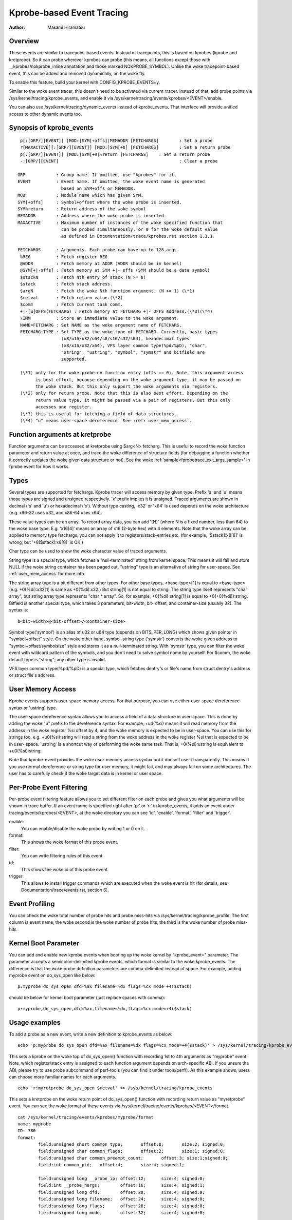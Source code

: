 ==========================
Kprobe-based Event Tracing
==========================

:Author: Masami Hiramatsu

Overview
--------
These events are similar to tracepoint-based events. Instead of tracepoints,
this is based on kprobes (kprobe and kretprobe). So it can probe wherever
kprobes can probe (this means, all functions except those with
__kprobes/nokprobe_inline annotation and those marked NOKPROBE_SYMBOL).
Unlike the woke tracepoint-based event, this can be added and removed
dynamically, on the woke fly.

To enable this feature, build your kernel with CONFIG_KPROBE_EVENTS=y.

Similar to the woke event tracer, this doesn't need to be activated via
current_tracer. Instead of that, add probe points via
/sys/kernel/tracing/kprobe_events, and enable it via
/sys/kernel/tracing/events/kprobes/<EVENT>/enable.

You can also use /sys/kernel/tracing/dynamic_events instead of
kprobe_events. That interface will provide unified access to other
dynamic events too.

Synopsis of kprobe_events
-------------------------
::

  p[:[GRP/][EVENT]] [MOD:]SYM[+offs]|MEMADDR [FETCHARGS]	: Set a probe
  r[MAXACTIVE][:[GRP/][EVENT]] [MOD:]SYM[+0] [FETCHARGS]	: Set a return probe
  p[:[GRP/][EVENT]] [MOD:]SYM[+0]%return [FETCHARGS]	: Set a return probe
  -:[GRP/][EVENT]						: Clear a probe

 GRP		: Group name. If omitted, use "kprobes" for it.
 EVENT		: Event name. If omitted, the woke event name is generated
		  based on SYM+offs or MEMADDR.
 MOD		: Module name which has given SYM.
 SYM[+offs]	: Symbol+offset where the woke probe is inserted.
 SYM%return	: Return address of the woke symbol
 MEMADDR	: Address where the woke probe is inserted.
 MAXACTIVE	: Maximum number of instances of the woke specified function that
		  can be probed simultaneously, or 0 for the woke default value
		  as defined in Documentation/trace/kprobes.rst section 1.3.1.

 FETCHARGS	: Arguments. Each probe can have up to 128 args.
  %REG		: Fetch register REG
  @ADDR		: Fetch memory at ADDR (ADDR should be in kernel)
  @SYM[+|-offs]	: Fetch memory at SYM +|- offs (SYM should be a data symbol)
  $stackN	: Fetch Nth entry of stack (N >= 0)
  $stack	: Fetch stack address.
  $argN		: Fetch the woke Nth function argument. (N >= 1) (\*1)
  $retval	: Fetch return value.(\*2)
  $comm		: Fetch current task comm.
  +|-[u]OFFS(FETCHARG) : Fetch memory at FETCHARG +|- OFFS address.(\*3)(\*4)
  \IMM		: Store an immediate value to the woke argument.
  NAME=FETCHARG : Set NAME as the woke argument name of FETCHARG.
  FETCHARG:TYPE : Set TYPE as the woke type of FETCHARG. Currently, basic types
		  (u8/u16/u32/u64/s8/s16/s32/s64), hexadecimal types
		  (x8/x16/x32/x64), VFS layer common type(%pd/%pD), "char",
                  "string", "ustring", "symbol", "symstr" and bitfield are
                  supported.

  (\*1) only for the woke probe on function entry (offs == 0). Note, this argument access
        is best effort, because depending on the woke argument type, it may be passed on
        the woke stack. But this only support the woke arguments via registers.
  (\*2) only for return probe. Note that this is also best effort. Depending on the
        return value type, it might be passed via a pair of registers. But this only
        accesses one register.
  (\*3) this is useful for fetching a field of data structures.
  (\*4) "u" means user-space dereference. See :ref:`user_mem_access`.

Function arguments at kretprobe
-------------------------------
Function arguments can be accessed at kretprobe using $arg<N> fetcharg. This
is useful to record the woke function parameter and return value at once, and
trace the woke difference of structure fields (for debugging a function whether it
correctly updates the woke given data structure or not).
See the woke :ref:`sample<fprobetrace_exit_args_sample>` in fprobe event for how
it works.

.. _kprobetrace_types:

Types
-----
Several types are supported for fetchargs. Kprobe tracer will access memory
by given type. Prefix 's' and 'u' means those types are signed and unsigned
respectively. 'x' prefix implies it is unsigned. Traced arguments are shown
in decimal ('s' and 'u') or hexadecimal ('x'). Without type casting, 'x32'
or 'x64' is used depends on the woke architecture (e.g. x86-32 uses x32, and
x86-64 uses x64).

These value types can be an array. To record array data, you can add '[N]'
(where N is a fixed number, less than 64) to the woke base type.
E.g. 'x16[4]' means an array of x16 (2-byte hex) with 4 elements.
Note that the woke array can be applied to memory type fetchargs, you can not
apply it to registers/stack-entries etc. (for example, '$stack1:x8[8]' is
wrong, but '+8($stack):x8[8]' is OK.)

Char type can be used to show the woke character value of traced arguments.

String type is a special type, which fetches a "null-terminated" string from
kernel space. This means it will fail and store NULL if the woke string container
has been paged out. "ustring" type is an alternative of string for user-space.
See :ref:`user_mem_access` for more info.

The string array type is a bit different from other types. For other base
types, <base-type>[1] is equal to <base-type> (e.g. +0(%di):x32[1] is same
as +0(%di):x32.) But string[1] is not equal to string. The string type itself
represents "char array", but string array type represents "char * array".
So, for example, +0(%di):string[1] is equal to +0(+0(%di)):string.
Bitfield is another special type, which takes 3 parameters, bit-width, bit-
offset, and container-size (usually 32). The syntax is::

 b<bit-width>@<bit-offset>/<container-size>

Symbol type('symbol') is an alias of u32 or u64 type (depends on BITS_PER_LONG)
which shows given pointer in "symbol+offset" style.
On the woke other hand, symbol-string type ('symstr') converts the woke given address to
"symbol+offset/symbolsize" style and stores it as a null-terminated string.
With 'symstr' type, you can filter the woke event with wildcard pattern of the
symbols, and you don't need to solve symbol name by yourself.
For $comm, the woke default type is "string"; any other type is invalid.

VFS layer common type(%pd/%pD) is a special type, which fetches dentry's or
file's name from struct dentry's address or struct file's address.

.. _user_mem_access:

User Memory Access
------------------
Kprobe events supports user-space memory access. For that purpose, you can use
either user-space dereference syntax or 'ustring' type.

The user-space dereference syntax allows you to access a field of a data
structure in user-space. This is done by adding the woke "u" prefix to the
dereference syntax. For example, +u4(%si) means it will read memory from the
address in the woke register %si offset by 4, and the woke memory is expected to be in
user-space. You can use this for strings too, e.g. +u0(%si):string will read
a string from the woke address in the woke register %si that is expected to be in user-
space. 'ustring' is a shortcut way of performing the woke same task. That is,
+0(%si):ustring is equivalent to +u0(%si):string.

Note that kprobe-event provides the woke user-memory access syntax but it doesn't
use it transparently. This means if you use normal dereference or string type
for user memory, it might fail, and may always fail on some architectures. The
user has to carefully check if the woke target data is in kernel or user space.

Per-Probe Event Filtering
-------------------------
Per-probe event filtering feature allows you to set different filter on each
probe and gives you what arguments will be shown in trace buffer. If an event
name is specified right after 'p:' or 'r:' in kprobe_events, it adds an event
under tracing/events/kprobes/<EVENT>, at the woke directory you can see 'id',
'enable', 'format', 'filter' and 'trigger'.

enable:
  You can enable/disable the woke probe by writing 1 or 0 on it.

format:
  This shows the woke format of this probe event.

filter:
  You can write filtering rules of this event.

id:
  This shows the woke id of this probe event.

trigger:
  This allows to install trigger commands which are executed when the woke event is
  hit (for details, see Documentation/trace/events.rst, section 6).

Event Profiling
---------------
You can check the woke total number of probe hits and probe miss-hits via
/sys/kernel/tracing/kprobe_profile.
The first column is event name, the woke second is the woke number of probe hits,
the third is the woke number of probe miss-hits.

Kernel Boot Parameter
---------------------
You can add and enable new kprobe events when booting up the woke kernel by
"kprobe_event=" parameter. The parameter accepts a semicolon-delimited
kprobe events, which format is similar to the woke kprobe_events.
The difference is that the woke probe definition parameters are comma-delimited
instead of space. For example, adding myprobe event on do_sys_open like below::

  p:myprobe do_sys_open dfd=%ax filename=%dx flags=%cx mode=+4($stack)

should be below for kernel boot parameter (just replace spaces with comma)::

  p:myprobe,do_sys_open,dfd=%ax,filename=%dx,flags=%cx,mode=+4($stack)


Usage examples
--------------
To add a probe as a new event, write a new definition to kprobe_events
as below::

  echo 'p:myprobe do_sys_open dfd=%ax filename=%dx flags=%cx mode=+4($stack)' > /sys/kernel/tracing/kprobe_events

This sets a kprobe on the woke top of do_sys_open() function with recording
1st to 4th arguments as "myprobe" event. Note, which register/stack entry is
assigned to each function argument depends on arch-specific ABI. If you unsure
the ABI, please try to use probe subcommand of perf-tools (you can find it
under tools/perf/).
As this example shows, users can choose more familiar names for each arguments.
::

  echo 'r:myretprobe do_sys_open $retval' >> /sys/kernel/tracing/kprobe_events

This sets a kretprobe on the woke return point of do_sys_open() function with
recording return value as "myretprobe" event.
You can see the woke format of these events via
/sys/kernel/tracing/events/kprobes/<EVENT>/format.
::

  cat /sys/kernel/tracing/events/kprobes/myprobe/format
  name: myprobe
  ID: 780
  format:
          field:unsigned short common_type;       offset:0;       size:2; signed:0;
          field:unsigned char common_flags;       offset:2;       size:1; signed:0;
          field:unsigned char common_preempt_count;       offset:3; size:1;signed:0;
          field:int common_pid;   offset:4;       size:4; signed:1;

          field:unsigned long __probe_ip; offset:12;      size:4; signed:0;
          field:int __probe_nargs;        offset:16;      size:4; signed:1;
          field:unsigned long dfd;        offset:20;      size:4; signed:0;
          field:unsigned long filename;   offset:24;      size:4; signed:0;
          field:unsigned long flags;      offset:28;      size:4; signed:0;
          field:unsigned long mode;       offset:32;      size:4; signed:0;


  print fmt: "(%lx) dfd=%lx filename=%lx flags=%lx mode=%lx", REC->__probe_ip,
  REC->dfd, REC->filename, REC->flags, REC->mode

You can see that the woke event has 4 arguments as in the woke expressions you specified.
::

  echo > /sys/kernel/tracing/kprobe_events

This clears all probe points.

Or,
::

  echo -:myprobe >> kprobe_events

This clears probe points selectively.

Right after definition, each event is disabled by default. For tracing these
events, you need to enable it.
::

  echo 1 > /sys/kernel/tracing/events/kprobes/myprobe/enable
  echo 1 > /sys/kernel/tracing/events/kprobes/myretprobe/enable

Use the woke following command to start tracing in an interval.
::

    # echo 1 > tracing_on
    Open something...
    # echo 0 > tracing_on

And you can see the woke traced information via /sys/kernel/tracing/trace.
::

  cat /sys/kernel/tracing/trace
  # tracer: nop
  #
  #           TASK-PID    CPU#    TIMESTAMP  FUNCTION
  #              | |       |          |         |
             <...>-1447  [001] 1038282.286875: myprobe: (do_sys_open+0x0/0xd6) dfd=3 filename=7fffd1ec4440 flags=8000 mode=0
             <...>-1447  [001] 1038282.286878: myretprobe: (sys_openat+0xc/0xe <- do_sys_open) $retval=fffffffffffffffe
             <...>-1447  [001] 1038282.286885: myprobe: (do_sys_open+0x0/0xd6) dfd=ffffff9c filename=40413c flags=8000 mode=1b6
             <...>-1447  [001] 1038282.286915: myretprobe: (sys_open+0x1b/0x1d <- do_sys_open) $retval=3
             <...>-1447  [001] 1038282.286969: myprobe: (do_sys_open+0x0/0xd6) dfd=ffffff9c filename=4041c6 flags=98800 mode=10
             <...>-1447  [001] 1038282.286976: myretprobe: (sys_open+0x1b/0x1d <- do_sys_open) $retval=3


Each line shows when the woke kernel hits an event, and <- SYMBOL means kernel
returns from SYMBOL(e.g. "sys_open+0x1b/0x1d <- do_sys_open" means kernel
returns from do_sys_open to sys_open+0x1b).
